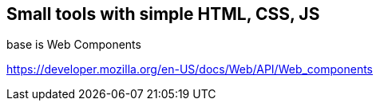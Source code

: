 == Small tools with simple HTML, CSS, JS

base is Web Components

https://developer.mozilla.org/en-US/docs/Web/API/Web_components